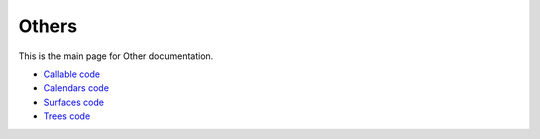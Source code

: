 Others
=======================

This is the main page for Other documentation.

- `Callable code <callable.html>`_
- `Calendars code <calendars.html>`_
- `Surfaces  code <surfaces.html>`_
- `Trees  code <trees.html>`_